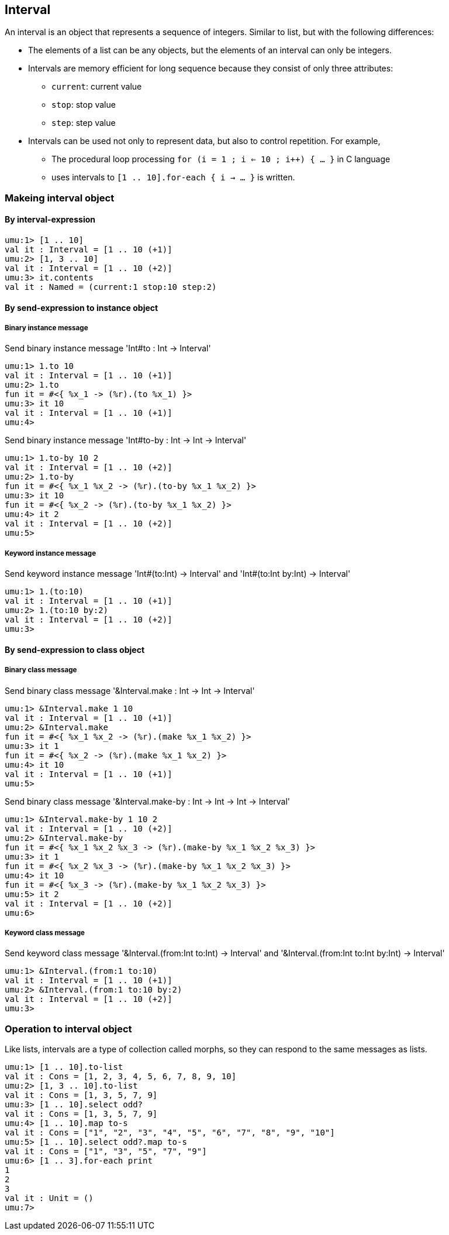 == Interval

An interval is an object that represents a sequence of integers.
Similar to list, but with the following differences:

* The elements of a list can be any objects, but the elements of an interval can only be integers.
* Intervals are memory efficient for long sequence because they consist of only three attributes:
** `current`: current value
** `stop`: stop value
** `step`: step value
* Intervals can be used not only to represent data, but also to control repetition. For example,
** The procedural loop processing `for (i = 1 ; i <= 10 ; i++) { ... }` in C language
** uses intervals to `[1 .. 10].for-each { i -> ... }` is written.



=== Makeing interval object

==== By interval-expression

```
umu:1> [1 .. 10]
val it : Interval = [1 .. 10 (+1)]
umu:2> [1, 3 .. 10]
val it : Interval = [1 .. 10 (+2)]
umu:3> it.contents
val it : Named = (current:1 stop:10 step:2)
```

==== By send-expression to instance object

===== Binary instance message

Send binary instance message 'Int#to : Int -> Interval'

```
umu:1> 1.to 10
val it : Interval = [1 .. 10 (+1)]
umu:2> 1.to
fun it = #<{ %x_1 -> (%r).(to %x_1) }>
umu:3> it 10
val it : Interval = [1 .. 10 (+1)]
umu:4>
```

Send binary instance message 'Int#to-by : Int -> Int -> Interval'

```
umu:1> 1.to-by 10 2
val it : Interval = [1 .. 10 (+2)]
umu:2> 1.to-by
fun it = #<{ %x_1 %x_2 -> (%r).(to-by %x_1 %x_2) }>
umu:3> it 10
fun it = #<{ %x_2 -> (%r).(to-by %x_1 %x_2) }>
umu:4> it 2
val it : Interval = [1 .. 10 (+2)]
umu:5>
```

===== Keyword instance message

Send keyword instance message 'Int#(to:Int) -> Interval' and
'Int#(to:Int by:Int) -> Interval'

```
umu:1> 1.(to:10)
val it : Interval = [1 .. 10 (+1)]
umu:2> 1.(to:10 by:2)
val it : Interval = [1 .. 10 (+2)]
umu:3>
```

==== By send-expression to class object

===== Binary class message

Send binary class message '&Interval.make : Int -> Int -> Interval'

```
umu:1> &Interval.make 1 10
val it : Interval = [1 .. 10 (+1)]
umu:2> &Interval.make
fun it = #<{ %x_1 %x_2 -> (%r).(make %x_1 %x_2) }>
umu:3> it 1
fun it = #<{ %x_2 -> (%r).(make %x_1 %x_2) }>
umu:4> it 10
val it : Interval = [1 .. 10 (+1)]
umu:5>
```

Send binary class message '&Interval.make-by : Int -> Int -> Int -> Interval'

```
umu:1> &Interval.make-by 1 10 2
val it : Interval = [1 .. 10 (+2)]
umu:2> &Interval.make-by
fun it = #<{ %x_1 %x_2 %x_3 -> (%r).(make-by %x_1 %x_2 %x_3) }>
umu:3> it 1
fun it = #<{ %x_2 %x_3 -> (%r).(make-by %x_1 %x_2 %x_3) }>
umu:4> it 10
fun it = #<{ %x_3 -> (%r).(make-by %x_1 %x_2 %x_3) }>
umu:5> it 2
val it : Interval = [1 .. 10 (+2)]
umu:6>
```

===== Keyword class message

Send keyword class message '&Interval.(from:Int to:Int) -> Interval' and
'&Interval.(from:Int to:Int by:Int) -> Interval'

```
umu:1> &Interval.(from:1 to:10)
val it : Interval = [1 .. 10 (+1)]
umu:2> &Interval.(from:1 to:10 by:2)
val it : Interval = [1 .. 10 (+2)]
umu:3>
```

=== Operation to interval object

Like lists, intervals are a type of collection called morphs,
so they can respond to the same messages as lists.

```
umu:1> [1 .. 10].to-list
val it : Cons = [1, 2, 3, 4, 5, 6, 7, 8, 9, 10]
umu:2> [1, 3 .. 10].to-list
val it : Cons = [1, 3, 5, 7, 9]
umu:3> [1 .. 10].select odd?
val it : Cons = [1, 3, 5, 7, 9]
umu:4> [1 .. 10].map to-s
val it : Cons = ["1", "2", "3", "4", "5", "6", "7", "8", "9", "10"]
umu:5> [1 .. 10].select odd?.map to-s
val it : Cons = ["1", "3", "5", "7", "9"]
umu:6> [1 .. 3].for-each print
1
2
3
val it : Unit = ()
umu:7>
```

